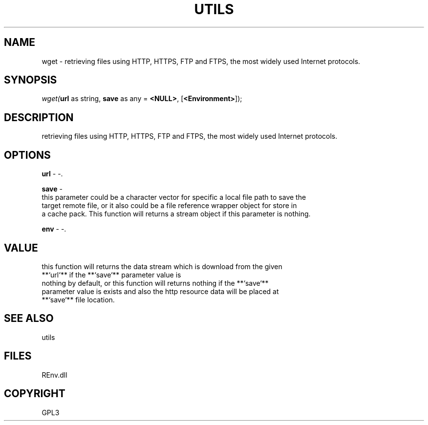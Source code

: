 .\" man page create by R# package system.
.TH UTILS 1 2002-May "wget" "wget"
.SH NAME
wget \- retrieving files using HTTP, HTTPS, FTP and FTPS, the most widely used Internet protocols.
.SH SYNOPSIS
\fIwget(\fBurl\fR as string, 
\fBsave\fR as any = \fB<NULL>\fR, 
[\fB<Environment>\fR]);\fR
.SH DESCRIPTION
.PP
retrieving files using HTTP, HTTPS, FTP and FTPS, the most widely used Internet protocols.
.PP
.SH OPTIONS
.PP
\fBurl\fB \fR\- -. 
.PP
.PP
\fBsave\fB \fR\- 
 this parameter could be a character vector for specific a local file path to save the 
 target remote file, or it also could be a file reference wrapper object for store in 
 a cache pack. This function will returns a stream object if this parameter is nothing.
. 
.PP
.PP
\fBenv\fB \fR\- -. 
.PP
.SH VALUE
.PP
this function will returns the data stream which is download from the given 
 **`url`** if the **`save`** parameter value is 
 nothing by default, or this function will returns nothing if the **`save`** 
 parameter value is exists and also the http resource data will be placed at 
 **`save`** file location.
.PP
.SH SEE ALSO
utils
.SH FILES
.PP
REnv.dll
.PP
.SH COPYRIGHT
GPL3
